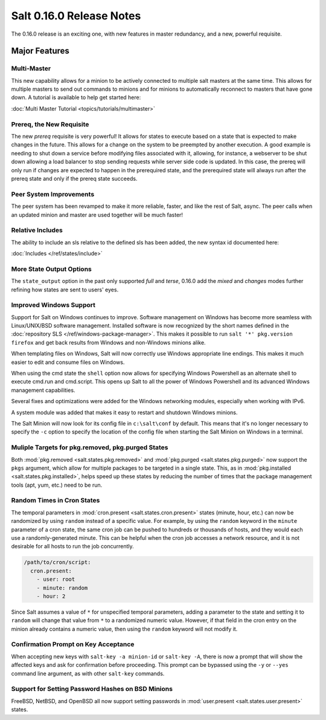 =========================
Salt 0.16.0 Release Notes
=========================

The 0.16.0 release is an exciting one, with new features in master redundancy,
and a new, powerful requisite.

Major Features
==============

Multi-Master
------------

This new capability allows for a minion to be actively connected to multiple
salt masters at the same time. This allows for multiple masters to send out commands
to minions and for minions to automatically reconnect to masters that have gone
down. A tutorial is available to help get started here:

:doc:`Multi Master Tutorial <topics/tutorials/multimaster>`

Prereq, the New Requisite
-------------------------

The new `prereq` requisite is very powerful! It allows for states to execute
based on a state that is expected to make changes in the future. This allows
for a change on the system to be preempted by another execution. A good example
is needing to shut down a service before modifying files associated with it,
allowing, for instance, a webserver to be shut down allowing a load balancer to
stop sending requests while server side code is updated. In this case, the
prereq will only run if changes are expected to happen in the prerequired
state, and the prerequired state will always run after the prereq state and
only if the prereq state succeeds.

Peer System Improvements
------------------------

The peer system has been revamped to make it more reliable, faster, and like
the rest of Salt, async. The peer calls when an updated minion and master are
used together will be much faster!

Relative Includes
-----------------

The ability to include an sls relative to the defined sls has been added, the
new syntax id documented here:

:doc:`Includes </ref/states/include>`

More State Output Options
-------------------------

The ``state_output`` option in the past only supported `full` and `terse`,
0.16.0 add the `mixed` and `changes` modes further refining how states are sent
to users' eyes.

Improved Windows Support
------------------------

Support for Salt on Windows continues to improve. Software management on
Windows has become more seamless with Linux/UNIX/BSD software management.
Installed software is now recognized by the short names defined in the
:doc:`repository SLS </ref/windows-package-manager>`. This makes it possible to
run ``salt '*' pkg.version firefox`` and get back results from Windows and
non-Windows minions alike.

When templating files on Windows, Salt will now correctly use Windows
appropriate line endings. This makes it much easier to edit and consume files
on Windows.

When using the cmd state the ``shell`` option now allows for specifying
Windows Powershell as an alternate shell to execute cmd.run and cmd.script.
This opens up Salt to all the power of Windows Powershell and its advanced
Windows management capabilities.

Several fixes and optimizations were added for the Windows networking modules,
especially when working with IPv6.

A system module was added that makes it easy to restart and shutdown Windows
minions.

The Salt Minion will now look for its config file in ``c:\salt\conf`` by
default. This means that it's no longer necessary to specify the ``-c`` option
to specify the location of the config file when starting the Salt Minion on
Windows in a terminal.

Muliple Targets for pkg.removed, pkg.purged States
--------------------------------------------------

Both :mod:`pkg.removed <salt.states.pkg.removed>` and :mod:`pkg.purged
<salt.states.pkg.purged>` now support the ``pkgs`` argument, which allow for
multiple packages to be targeted in a single state. This, as in
:mod:`pkg.installed <salt.states.pkg.installed>`, helps speed up these
states by reducing the number of times that the package management tools (apt,
yum, etc.) need to be run.

Random Times in Cron States
---------------------------

The temporal parameters in :mod:`cron.present <salt.states.cron.present>`
states (minute, hour, etc.) can now be randomized by using ``random`` instead
of a specific value. For example, by using the ``random`` keyword in the
``minute`` parameter of a cron state, the same cron job can be pushed to
hundreds or thousands of hosts, and they would each use a randomly-generated
minute. This can be helpful when the cron job accesses a network resource, and
it is not desirable for all hosts to run the job concurrently.

.. code-block:: yaml

    /path/to/cron/script:
      cron.present:
        - user: root
        - minute: random
        - hour: 2

Since Salt assumes a value of ``*`` for unspecified temporal parameters, adding
a parameter to the state and setting it to ``random`` will change that value
from ``*`` to a randomized numeric value. However, if that field in the cron
entry on the minion already contains a numeric value, then using the ``random``
keyword will not modify it.

Confirmation Prompt on Key Acceptance
-------------------------------------

When accepting new keys with ``salt-key -a minion-id`` or ``salt-key -A``,
there is now a prompt that will show the affected keys and ask for confirmation
before proceeding. This prompt can be bypassed using the ``-y`` or ``--yes``
command line argument, as with other ``salt-key`` commands.

Support for Setting Password Hashes on BSD Minions
--------------------------------------------------

FreeBSD, NetBSD, and OpenBSD all now support setting passwords in
:mod:`user.present <salt.states.user.present>` states. 
